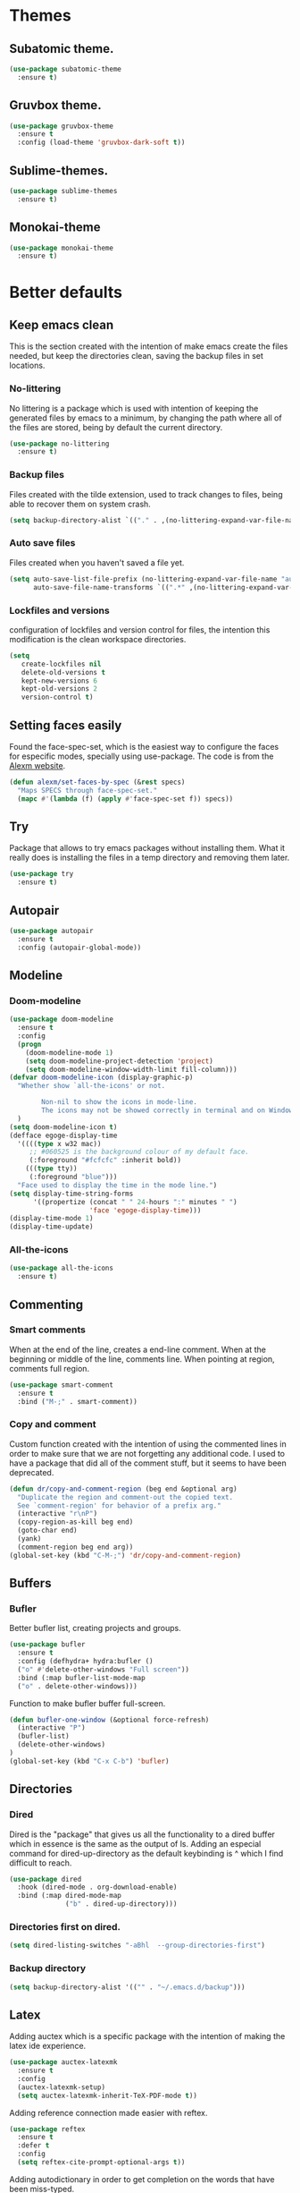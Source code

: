 * Themes
** Subatomic theme.
#+BEGIN_SRC emacs-lisp
(use-package subatomic-theme
  :ensure t)
#+END_SRC

** Gruvbox theme.
#+BEGIN_SRC emacs-lisp
(use-package gruvbox-theme
  :ensure t
  :config (load-theme 'gruvbox-dark-soft t))
#+END_SRC

** Sublime-themes.
#+BEGIN_SRC emacs-lisp
(use-package sublime-themes
  :ensure t)
#+END_SRC

** Monokai-theme
#+BEGIN_SRC emacs-lisp
(use-package monokai-theme
  :ensure t)
#+END_SRC

* Better defaults
** Keep emacs clean
This is the section created with the intention of make emacs create the files needed, but keep
the directories clean, saving the backup files in set locations.

*** No-littering
No littering is a package which is used with intention of keeping the generated
files by emacs to a minimum, by changing the path where all of the files are stored,
being by default the current directory.
#+begin_src emacs-lisp
  (use-package no-littering
    :ensure t)
#+end_src
*** Backup files
Files created with the tilde extension, used to track changes to files, being able to 
recover them on system crash.
#+begin_src emacs-lisp
(setq backup-directory-alist `(("." . ,(no-littering-expand-var-file-name "backups/"))))
#+end_src

*** Auto save files
Files created when you haven't saved a file yet.
#+begin_src emacs-lisp
(setq auto-save-list-file-prefix (no-littering-expand-var-file-name "auto-saves/sessions/")
      auto-save-file-name-transforms `((".*" ,(no-littering-expand-var-file-name "auto-saves/") t)))
#+end_src
*** Lockfiles and versions
configuration of lockfiles and version control for files,
the intention this modification is the clean workspace directories.
#+begin_src emacs-lisp
(setq
   create-lockfiles nil
   delete-old-versions t
   kept-new-versions 6
   kept-old-versions 2
   version-control t)
#+end_src
** Setting faces easily
Found the face-spec-set, which is the easiest way to configure the faces for especific
modes, specially using use-package. The code is from the [[https://se30.xyz/conf.html][Alexm website]].
#+begin_src emacs-lisp
  (defun alexm/set-faces-by-spec (&rest specs)
    "Maps SPECS through face-spec-set."
    (mapc #'(lambda (f) (apply #'face-spec-set f)) specs))
#+end_src

** Try
Package that allows to try emacs packages without installing them.
What it really does is installing the files in a temp directory and
removing them later.

#+BEGIN_SRC emacs-lisp
  (use-package try
    :ensure t)
#+END_SRC
** Autopair
#+BEGIN_SRC emacs-lisp
(use-package autopair
  :ensure t
  :config (autopair-global-mode))
#+END_SRC

** Modeline
*** Doom-modeline
#+BEGIN_SRC emacs-lisp
  (use-package doom-modeline
    :ensure t
    :config
    (progn
      (doom-modeline-mode 1)
      (setq doom-modeline-project-detection 'project)
      (setq doom-modeline-window-width-limit fill-column)))
  (defvar doom-modeline-icon (display-graphic-p)
    "Whether show `all-the-icons' or not.

          Non-nil to show the icons in mode-line.
          The icons may not be showed correctly in terminal and on Windows."
    )
  (setq doom-modeline-icon t)
  (defface egoge-display-time
    '((((type x w32 mac))
       ;; #060525 is the background colour of my default face.
       (:foreground "#fcfcfc" :inherit bold))
      (((type tty))
       (:foreground "blue")))
    "Face used to display the time in the mode line.")
  (setq display-time-string-forms
        '((propertize (concat " " 24-hours ":" minutes " ")
                      'face 'egoge-display-time)))
  (display-time-mode 1)
  (display-time-update)
#+END_SRC

*** All-the-icons
#+BEGIN_SRC emacs-lisp
(use-package all-the-icons
  :ensure t)
#+END_SRC

** Commenting
*** Smart comments
When at the end of the line, creates a end-line comment.
When at the beginning or middle of the line, comments line.
When pointing at region, comments full region.

#+BEGIN_SRC emacs-lisp
(use-package smart-comment
  :ensure t
  :bind ("M-;" . smart-comment))
#+END_SRC

*** Copy and comment
Custom function created with the intention of using the commented
lines in order to make sure that we are not forgetting any additional
code. I used to have a package that did all of the comment stuff, but
it seems to have been deprecated.
#+begin_src emacs-lisp
  (defun dr/copy-and-comment-region (beg end &optional arg)
    "Duplicate the region and comment-out the copied text.
    See `comment-region' for behavior of a prefix arg."
    (interactive "r\nP")
    (copy-region-as-kill beg end)
    (goto-char end)
    (yank)
    (comment-region beg end arg))
  (global-set-key (kbd "C-M-;") 'dr/copy-and-comment-region)
#+end_src


** Buffers
*** Bufler
Better bufler list, creating projects and groups.
#+BEGIN_SRC emacs-lisp
(use-package bufler
  :ensure t
  :config (defhydra+ hydra:bufler ()
  ("o" #'delete-other-windows "Full screen"))
  :bind (:map bufler-list-mode-map
  ("o" . delete-other-windows)))
#+END_SRC


Function to make bufler buffer full-screen.
#+BEGIN_SRC emacs-lisp
(defun bufler-one-window (&optional force-refresh)
  (interactive "P")
  (bufler-list)
  (delete-other-windows)
)
(global-set-key (kbd "C-x C-b") 'bufler)
#+END_SRC

** Directories

*** Dired
Dired is the "package" that gives us all the functionality
to a dired buffer which in essence is the same as the output
of ls. Adding an especial command for dired-up-directory as 
the default keybinding is ^ which I find difficult to reach.

#+begin_src emacs-lisp
  (use-package dired
    :hook (dired-mode . org-download-enable)
    :bind (:map dired-mode-map 
                ("b" . dired-up-directory)))
#+end_src


*** Directories first on dired.
#+BEGIN_SRC emacs-lisp
(setq dired-listing-switches "-aBhl  --group-directories-first")
#+END_SRC

*** Backup directory
#+BEGIN_SRC emacs-lisp
(setq backup-directory-alist '(("" . "~/.emacs.d/backup")))
#+END_SRC

** Latex
Adding auctex which is a specific package with the intention of
making the latex ide experience.
#+BEGIN_SRC emacs-lisp
  (use-package auctex-latexmk
    :ensure t
    :config
    (auctex-latexmk-setup)
    (setq auctex-latexmk-inherit-TeX-PDF-mode t))

#+END_SRC

Adding reference connection made easier with reftex.
#+BEGIN_SRC emacs-lisp
(use-package reftex
  :ensure t
  :defer t
  :config
  (setq reftex-cite-prompt-optional-args t))
#+END_SRC

Adding autodictionary in order to get completion on the words
that have been miss-typed.
#+BEGIN_SRC emacs-lisp
  (use-package auto-dictionary
    :ensure t
    :init(add-hook 'flyspell-mode-hook (lambda () (auto-dictionary-mode 1))))
#+END_SRC
  
Adding company backend support to auctex in order to get completions
on the fly.
#+BEGIN_SRC emacs-lisp
(use-package company-auctex
  :ensure t
  :init (company-auctex-init))
#+END_SRC

Adding general configuration for tex files and latex-mode better defaults.
#+BEGIN_SRC emacs-lisp
  (use-package tex
  :ensure auctex
  :mode ("\\.tex\\'" . latex-mode)
  :config (progn
	    (setq TeX-source-correlate-mode t)
	    (setq TeX-source-correlate-method 'synctex)
	    (setq TeX-auto-save t)
	    (setq TeX-parse-self t)
	    (setq-default TeX-master nil)
	    (setq reftex-plug-into-AUCTeX t)
	    (pdf-tools-install)
	    (setq TeX-view-program-selection '((output-pdf "PDF Tools"))
		  TeX-source-correlate-start-server t)
	    ;; Update PDF buffers after successful LaTeX runs
	    (add-hook 'TeX-after-compilation-finished-functions
		      #'TeX-revert-document-buffer)
	    (add-hook 'LaTeX-mode-hook
		      (lambda ()
			(reftex-mode t)
			(flyspell-mode t)))
	    ))
#+END_SRC

Removing the mark keybindings on latex buffers, which are
normally bound to the flyspell word correction keys.
#+begin_src emacs-lisp
  (use-package flyspell
    :bind (:map flyspell-mode-map (("C-." . nil)
                                   ("C-," . nil))))
#+end_src



** Appearence
*** Cursor display
Bar cursor instead of rectangle default.
#+BEGIN_SRC emacs-lisp
(setq-default cursor-type 'bar)
#+END_SRC

*** Yes/No with y/n
#+BEGIN_SRC emacs-lisp
(fset 'yes-or-no-p 'y-or-n-p)
#+END_SRC

*** Splash screen and startup message
#+BEGIN_SRC emacs-lisp
(setq inhibit-startup-message t)
#+END_SRC

*** Line numeration on left side
#+BEGIN_SRC emacs-lisp
(global-linum-mode t)
(put 'erase-buffer 'disabled nil)
#+END_SRC

*** New lines
Adding newline at the end of the file.
#+BEGIN_SRC emacs-lisp
(setq next-line-add-newlines t)    
#+END_SRC

*** Sounds
Disabling beep sound.
#+BEGIN_SRC emacs-lisp
(setq visible-bell 1)
#+END_SRC

*** Toolbar
Disabling toolbar.
#+BEGIN_SRC emacs-lisp
(tool-bar-mode -1)
#+END_SRC

*** Scrollbar
Removing scrollbar.
#+BEGIN_SRC emacs-lisp
(when (fboundp 'set-scroll-bar-mode)
  (set-scroll-bar-mode nil))
(defun qk/disable-scroll-bars (frame)
  (modify-frame-parameters frame
                           '((vertical-scroll-bars . nil)
                             (horizontal-scroll-bars . nil))))
(add-hook 'after-make-frame-functions 'qk/disable-scroll-bars)
#+END_SRC

*** Menubar
Disabling the menubar, prior to tab-mode-line configuration.
#+BEGIN_SRC emacs-lisp
(menu-bar-mode -1)
#+END_SRC

*** Tab configuration
#+BEGIN_SRC 
    
#+END_SRC
*** Fonts
#+BEGIN_SRC emacs-lisp
(setq default-frame-alist '((font . "Ubuntu Mono-13")))
#+END_SRC

** Indentation
Indentation to 4 spaces instead of tab.
#+BEGIN_SRC emacs-lisp
(setq-default indent-tabs-mode nil)
(setq-default tab-width 4)
(setq indent-line-function 'insert-tab)
#+END_SRC

** Ivy And Counsel
Both are from the same family, Counsel uses Ivy functionality in
order to provide good completion for emacs commands.
#+BEGIN_SRC emacs-lisp
  (use-package counsel
    :ensure t
    :config 
    (progn 
      (ivy-mode 1)
      (global-set-key (kbd "M-x") 'counsel-M-x)
      (global-set-key "\C-s" 'swiper)
      (global-set-key "\C-r" 'swiper-isearch-backward)
      (global-set-key (kbd "C-x C-f") 'counsel-find-file)
      (global-set-key (kbd "M-y") 'counsel-yank-pop)
      (global-set-key (kbd "<f1> f") 'counsel-describe-function)
      (global-set-key (kbd "<f1> v") 'counsel-describe-variable)
      (global-set-key (kbd "<f1> l") 'counsel-find-library)
      (global-set-key (kbd "<f2> i") 'counsel-info-lookup-symbol)
      (global-set-key (kbd "<f2> u") 'counsel-unicode-char)
      (global-set-key (kbd "<f2> j") 'counsel-set-variable)
      (global-set-key (kbd "C-x b") 'ivy-switch-buffer)
      (global-set-key (kbd "C-c v") 'ivy-push-view)
      (global-set-key (kbd "C-c V") 'ivy-pop-view))
    :custom(
            (ivy-use-virtual-buffers t)
            (ivy-count-format "%d/%d ")
            (find-program "fdfind")
            (ivy-use-selectable-prompt t)
            (counsel-file-jump-args (split-string "-L --type f --hidden"))))
  (use-package counsel-projectile
    :ensure t)
  (counsel-projectile-mode 1)

#+END_SRC
*** Prescient
Better sorting mechanism focusing on user data, working better than default
systems using heuristics as time passes. Following lines are added with
the intention of providing prescient magic to other frameworks that I have installed,
like ivy and company.

#+begin_src emacs-lisp
(use-package prescient
    :ensure t
    :config (prescient-persist-mode 1))
(use-package ivy-prescient
    :ensure t
    :config (ivy-prescient-mode 1))
#+end_src

** Hungry-delete
Deleting all the spaces but one when multiple spaces are present.
#+BEGIN_SRC emacs-lisp :tangle no
    (use-package smart-hungry-delete
    :ensure t
    :bind (("<backspace>" . smart-hungry-delete-backward-char)
           ("C-d" . smart-hungry-delete-forward-char)
           ("<DEL>" . smart-hungry-delete-forward-char))
    :defer nil ;; dont defer so we can add our functions to hooks 
    :config (smart-hungry-delete-add-default-hooks))

#+END_SRC

** Markdown
Markdown configuration, which I use specially often when editing README files
on Github. The are some interesting options like the change of the markdown-command
to pandoc which is way better at compiling html5. After that, we are using
impatient-mode which is a package that allows for life preview of the file as you are
editing it, which is amazing. Last but not least, we are configuring a markdown filter
in order to get the Github look when "markdowning". The configuration has be harvested
from the [[https://blog.bitsandbobs.net/blog/emacs-markdown-live-preview/][bits and bobs blog post.]]
#+BEGIN_SRC emacs-lisp
  (use-package simple-httpd
    :ensure t
    :custom
    (httpd-port 7070)
    (httpd-host (system-name)))

  (use-package impatient-mode
    :ensure t
    :commands impatient-mode)

  (use-package markdown-mode
    :ensure nil
    :mode ("\\.md\\'" . gfm-mode)
    :commands (markdown-mode gfm-mode)
    :custom (markdown-command "pandoc -t html5")
    :bind ("C-c r" . bb/markdown-preview)
    :init
    (defun bb/markdown-filter (buffer)
      (princ
       (with-temp-buffer
         (let ((tmp (buffer-name)))
           (set-buffer buffer)
           (set-buffer (markdown tmp))
           (format "<!DOCTYPE html><html><title>Markdown preview</title><link rel=\"stylesheet\" href=\"https://cdnjs.cloudflare.com/ajax/libs/github-markdown-css/4.0.0/github-markdown.min.css\" integrity=\"sha512-Oy18vBnbSJkXTndr2n6lDMO5NN31UljR8e/ICzVPrGpSud4Gkckb8yUpqhKuUNoE+o9gAb4O/rAxxw1ojyUVzg==\" crossorigin=\"anonymous\" />
  <body><article class=\"markdown-body\" style=\"box-sizing: border-box;min-width: 200px;max-width: 980px;margin: 0 auto;padding: 45px;\">%s</article></body></html>" (buffer-string))))
       (current-buffer)))
    (defun bb/markdown-preview ()
      "Preview markdown."
      (interactive)
      (unless (process-status "httpd")
        (httpd-start))
      (impatient-mode)
      (imp-set-user-filter 'bb/markdown-filter)
      (imp-visit-buffer)))
#+END_SRC

** Mark commands
Adding better defaults to the mark commands, as I find cumbersome to remove the
region everytime I want to access the mark functionality.

#+BEGIN_SRC emacs-lisp
(defun push-mark-no-activate ()
  "Pushes `point' to `mark-ring' and does not activate the region
   Equivalent to \\[set-mark-command] when \\[transient-mark-mode] is disabled"
  (interactive)
  (push-mark (point) t nil)
  (message "Pushed mark to ring"))

(defun jump-to-mark ()
  "Jumps to the local mark, respecting the `mark-ring' order.
  This is the same as using \\[set-mark-command] with the prefix argument."
  (interactive)
  (set-mark-command 1))

(defun exchange-point-and-mark-no-activate ()
  "Identical to \\[exchange-point-and-mark] but will not activate the region."
  (interactive)
  (exchange-point-and-mark)
  (deactivate-mark nil))

(global-set-key (kbd "C-.") 'push-mark-no-activate)
(global-set-key (kbd "C-,") 'jump-to-mark)
(define-key global-map [remap exchange-point-and-mark] 'exchange-point-and-mark-no-activate)
#+END_SRC

** Window switching
I'm trying ace-window in order to allow faster window switching, when working with
multiple buffers in the same frame. Disabling also the undo command, trying to get
used to C-/
#+BEGIN_SRC emacs-lisp
(global-unset-key (kbd "C-x o"))
(global-unset-key (kbd "C-x u"))
(use-package ace-window
   :ensure t
   :config 
   (global-set-key (kbd "M-o") 'ace-window)
   :custom(
   (aw-keys '(?a ?s ?d ?f ?g ?h ?j ?k ?l))
   (aw-background nil)))
#+END_SRC

** Loading config from function
#+BEGIN_SRC emacs-lisp
(defun qk/load-config ()
    "Load my config file linked to config.org."
    (interactive)
    (load-file "~/.emacs.d/init.el"))
#+END_SRC

** Fill column
#+begin_src emacs-lisp
(setq-default fill-column 80)
#+end_src

** Auto indent
#+BEGIN_SRC emacs-lisp
(define-key global-map (kbd "RET") 'newline-and-indent)
#+END_SRC

** pdf tools
pdf tools so that pages are created on demand instead of preloading the entire file, which
may freeze emacs. Also adding the hook in order to autorevert the pdf buffer when compiling
with auctex.
#+BEGIN_SRC emacs-lisp
  (use-package pdf-tools
    :ensure t
    :config (pdf-tools-install)
    (setq-default pdf-view-display-size 'fit-page)
    (setq pdf-annot-activate-created-annotations t)
    (define-key pdf-view-mode-map (kbd "C-s") 'isearch-forward)
    (define-key pdf-view-mode-map (kbd "C-r") 'isearch-backward)
    (add-hook 'TeX-after-compilation-finished-functions #'TeX-revert-document-buffer)
    (add-hook 'pdf-view-mode-hook (lambda ()
                                    (linum-mode -1))))
#+END_SRC

** Which key
Which key is the pinnacle of keybinding packages, with
a helpful minibuffer that states the keybindings 
available for a certain prefix you start typing.
#+begin_src emacs-lisp
(use-package which-key
   :ensure t
   :custom
   ((which-key-show-early-on-C-h t)
    (which-key-idle-delay 10000)
    (which-key-idle-secondary-delay 0.05)
    (which-key-popup-type 'minibuffer))
   :config (which-key-mode))
#+end_src

** Ripgrep
Adding ripgrep configuration to be able to 
access the functionality from emacs.
#+begin_src emacs-lisp
(use-package rg
   :ensure t
   :config (rg-enable-default-bindings))
#+end_src

** Flyspelling
Flyspelling is a process that checks the current buffer and highlights all
the words that have been misspelled. This is key to good spelling in formal
texts as well as blog post, or note making.
#+begin_src emacs-lisp
  (defun fd-switch-dictionary()
    (interactive)
    (let* ((dic ispell-current-dictionary)
           (change (if (string= dic "english") "spanish" "english")))
      (ispell-change-dictionary change)
      (message "Dictionary switched from %s to %s" dic change)
      ))
  (defun flyspell-buffer-after-pdict-save (&rest _)
    (flyspell-buffer))

  (advice-add 'ispell-pdict-save :after #'flyspell-buffer-after-pdict-save)
#+end_src

** Syncing .profile env variables
Emacs daemon doesn't seem to look for environment variables in the
usual places like .profile and such. Installing the package
exec-path-from-shell, we make sure that those important config files
are loaded.
#+begin_src emacs-lisp
  (use-package exec-path-from-shell
    :init (setq exec-path-from-shell-arguments '("-l"))
    :ensure t)
#+end_src
I added the following inside the init.el file, :warning: not tangling this:
#+begin_src emacs-lisp :tangle no
  (when (daemonp)
    (exec-path-from-shell-initialize))
  (when (memq window-system '(mac ns x))
    (exec-path-from-shell-initialize))
#+end_src

* Terminal
Configuration related to terminal emulators and modes. Recently, 
I started using vterm which is faster than any of the others.

** Vterm
#+begin_src emacs-lisp
  (use-package vterm
     :ensure t
     :custom (vterm-max-scrollback 10000)
     )
#+end_src

*** Vterm toggle
Package which gives us the possibility to toggle between the terminal and
the current buffer easily, without distorting the page and allowing for vterm
buffer creation if the buffer was non-existing.
#+begin_src emacs-lisp
  (use-package vterm-toggle
    :ensure t
    :bind ("C-c x" . vterm-toggle-cd)
    :custom
    (vterm-toggle-reset-window-configration-after-exit 'kill-window-only)
    (vterm-toggle-hide-method 'delete-window))
#+end_src

** Lastpass
Lastpass-cli is used in order to avoid needing to use authinfo files
when configuring both email and elfeed passwords. I fully trust LastPass'
security and they have not had any recent breaches (last in 2015, encrypted
further with 100k rounds). I will be using the lastpass package on melpa,
which makes easier the process of using auth-source with the cli tool.
#+begin_src emacs-lisp
  (use-package lastpass
    :ensure t
    :demand t
    :custom
    (lastpass-user "qkessler@gmail.com")
    (lastpass-trust-login t)
    :bind ("C-c l p" . lastpass-list-all))

  (defun lastpass-mu4e-update-mail-and-index (update-function &rest r)
    "Check if user is logged in and run UPDATE-FUNCTION with arguments R."
    (unless (lastpass-logged-in-p)
      (lastpass-login)
      (error "LastPass: Not logged in, log in and retry"))
    (apply update-function r))

  (if (boundp 'auth-source-backend-parser-functions)
      (add-hook 'auth-source-backend-parser-functions #'lastpass-auth-source-backend-parse)
    (advice-add 'auth-source-backend-parse :before-until #'lastpass-auth-source-backend-parse))
#+end_src

* Org-mode
** Keybindings
Keybindings for org-mode as well as better defaults. Not in use-package format yet.
#+BEGIN_SRC emacs-lisp
  (define-key global-map (kbd "C-c o l") 'org-store-link)
  (define-key global-map (kbd "C-c a") 'org-agenda)
  (define-key global-map (kbd "C-c c") 'org-capture)
  (define-key org-mode-map (kbd "C-c o c") 'org-columns)
  (define-key org-mode-map (kbd "C-,") nil)
  (define-key org-mode-map (kbd "C-c o t") 'org-babel-tangle)
#+END_SRC

** Initial configuration
Initial configuration of org-directory and refile.org, with the
intention of all capture created items to go there before correct refiling.
#+BEGIN_SRC emacs-lisp
  (setq 
   org-directory "~/Documents/org_files"
   org-default-notes-file (concat org-directory "/org-agenda/refile.org")
   org-agenda-files (list (concat org-directory "/org-agenda"))
   org-archive-location (concat org-directory "/archive/%s_archive::")
   org-refile-targets (quote ((nil :maxlevel . 5)
                              (org-agenda-files :maxlevel . 5)))
   org-src-fontify-natively t
   org-columns-default-format "%50ITEM(Task) %10Effort{:} %10CLOCKSUM"
   org-clock-out-remove-zero-time-clocks t
   org-clock-out-when-done t
   org-agenda-restore-windows-after-quit t
   org-clock-persistence-insinuate t
   org-clock-persist t
   org-clock-in-resume t
   )
  (defvar org-archive-file-header-format "#+FILETAGS: ARCHIVE\nArchived entries from file %s\n")
  (defvar org-book-list-file (concat org-directory "/book_list.org"))
  (add-hook 'org-capture-after-finalize-hook 'org-save-all-org-buffers)
  (add-hook 'org-clock-in-hook 'org-save-all-org-buffers)
  (add-hook 'org-clock-out-hook 'org-save-all-org-buffers)
  (org-babel-do-load-languages 'org-babel-load-languages
                               (append org-babel-load-languages
                                       '((ledger . t))))
#+END_SRC

*** org-fill-paragraph fix
Org by default, when calling the fill-paragraph command breaks the org links, creating
inconsistencies, specially when trying to export to html or other formats.

I found some ways to fix this, getting input from a bug fix report from [[https://lists.gnu.org/archive/html/emacs-orgmode/2018-04/msg00105.html][Brent Goodrick]].
#+begin_src emacs-lisp
  (defun bg-org-fill-paragraph-with-link-nobreak-p ()
    "Do not allow `fill-paragraph' to break inside the middle of Org mode links."
    (and (assq :link (org-context)) t))

  (defun bg-org-fill-paragraph-config ()
    "Configure `fill-paragraph' for Org mode."
    ;; Append a function to fill-nobreak-predicate similarly to how org-mode does
    ;; inside `org-setup-filling':
    (when (boundp 'fill-nobreak-predicate)
      (setq-local
       fill-nobreak-predicate
       (org-uniquify
        (append fill-nobreak-predicate
                '(bg-org-fill-paragraph-with-link-nobreak-p))))))
  (add-hook 'org-mode-hook 'bg-org-fill-paragraph-config)
#+end_src



** Refiling
Refiling setup, using the file name as header. Last line is
so that we ensure that tasks cannot be tagged as completed
before subtasks have been done so.
#+BEGIN_SRC emacs-lisp
(setq
     org-refile-use-outline-path 'file
     org-outline-path-complete-in-steps nil
     org-refile-allow-creating-parent-nodes 'confirm
     org-enforce-todo-dependencies t
 )
#+END_SRC

Adding keywords for easier refiling and capturing. Right side of
the "|" key is used to indicate the keyword designing completion for
a certain state.
#+BEGIN_SRC emacs-lisp
      (setq 
        org-todo-keywords
            (quote ((sequence "TODO(t)" "|" "DONE(d)")
                (sequence "PROJECT(p)" "|" "DONE(d)" "CANCELLED(c)")
                (sequence "WAITING(w)" "|")
                (sequence "|" "CANCELLED(c)")
                (sequence "|" "OPTIONAL(o)")
                (sequence "SOMEDAY(s)" "|" "CANCELLED(c)")
                (sequence "MEETING(m)" "|" "DONE(d)")
                (sequence "NOTE(n)" "|" "DONE(d)")
            )
               )
       org-todo-keyword-faces
           '(
               ("PROJECT" . (:foreground "#a87600" :weight bold))
               ("OPTIONAL" . (:foreground "#08a838" :weight bold))
               ("WAITING" . (:foreground "#fe2f92" :weight bold))
               ("CANCELLED" . (:foreground "#999999" :weight bold))
               ("SOMEDAY" . (:foreground "#ab82ff" :weight bold))
               ("MEETING" . (:foreground "#1874cd" :weight bold))
               ("NOTE" . (:foreground "#fcba03" :weight bold))
           )
    )
#+END_SRC

** Org capture
Capture templates are used with the intention of improving
the workflow of adding several items and refiling.
#+BEGIN_SRC emacs-lisp
  (setq
   org-capture-templates
   '(("t" "todo" entry (file org-default-notes-file)
      "* TODO %? :REFILING:\n%a\n" :clock-in t :clock-resume t)
     ("m" "Meeting/Interruption" entry (file org-default-notes-file)
      "* MEETING %? :REFILING:MEETING:\n" :clock-in t :clock-resume t)
     ("i" "Idea" entry (file org-default-notes-file)
      "* %? :REFILING:IDEA:\n" :clock-in t :clock-resume t)
     ("e" "Respond email" entry (file org-default-notes-file)
      "* TODO Write to %? on %? :REFILING:EMAIL: \nSCHEDULED: %t\n%U\n%a\n" :clock-in t :clock-resume t :immediate-finish t)
     ("s" "Someday" entry (file org-default-notes-file)
      "* SOMEDAY %? :REFILING:SOMEDAY:\n" :clock-in t :clock-resume t)
     ("p" "Project entry" entry (file org-default-notes-file)
      "* PROJECT %? :REFILING:PROJECT:\n" :clock-in t :clock-resume t)
     ("o" "Optional item" entry (file org-default-notes-file)
      "* OPTIONAL %? :REFILING:OPTIONAL:\n" :clock-in t :clock-resume t)
     ("b" "Book" entry (file org-book-list-file)
      "* %^{TITLE}\n:PROPERTIES:\n:ADDED: %<[%Y-%02m-%02d]>\n:END:%^{AUTHOR}p\n%^{URL}p\n")
     ("n" "Note" entry (file org-default-notes-file)
      "* NOTE %? :REFILING:\n%a\n")
     )
   )
  ;; Keep a line between headers
  ;; org-cycle-separator-lines 1
#+END_SRC

** Org agenda
Adding hiding the tags on org agenda.
#+BEGIN_SRC emacs-lisp
(setq org-agenda-hide-tags-regexp (regexp-opt '(
    "REFILING" "MEETING" "IDEA" "EMAIL" "SOMEDAY" "OPTIONAL" "PROJECT" "NOTE")))
#+END_SRC

Removing inherited and REFILING tags in order to use the tags correctly
#+BEGIN_SRC emacs-lisp
(defun qk/org-remove-inherited-tag-strings ()
    "Removes inherited tags from the headline-at-point's tag string.
    Note this does not change the inherited tags for a headline,
    just the tag string."
    (org-set-tags (seq-remove (lambda (tag)
                                (get-text-property 0 'inherited tag))
                              (org-get-tags))))

(defun qk/org-remove-refiling-tag ()
    "Remove the REFILING tag once the item has been refiled."
    (org-toggle-tag "REFILING" 'off))

(defun qk/org-clean-tags ()
  "Visit last refiled headline and remove inherited tags from tag string."
  (save-window-excursion
    (org-refile-goto-last-stored)
    (qk/org-remove-inherited-tag-strings)
    (qk/org-remove-refiling-tag)))

(add-hook 'org-after-refile-insert-hook 'qk/org-clean-tags)
#+END_SRC

Adding series of tags with the intention of tagging the items for better 
organization besides the refile file. Adding automated tasks to a tagged item.
#+BEGIN_SRC emacs-lisp
(setq org-tag-alist '((:startgroup . nil)
			("@work" . ?w)
			("@gym" . ?g)
			("@life" . ?l)
			(:endgroup . nil)
			("literature" . ?n)
			("coding" . ?c)
			("writing" . ?p)
			("emacs" . ?e)
			("misc" . ?m)
			)
	)

(setq
 org-todo-state-tags-triggers
 (quote (
	   ;; Move to cancelled adds the cancelled tag
	   ("CANCELLED" ("CANCELLED" . t))
	   ;; Move to waiting adds the waiting tag
	   ("WAITING" ("WAITING" . t))
	   ;; Move to a done state removes waiting/cancelled
	   (done ("WAITING") ("CANCELLED"))
	   ("DONE" ("WAITING") ("CANCELLED"))
	   ;; Move to todo, removes waiting/cancelled
	   ("TODO" ("WAITING") ("CANCELLED"))
	   )
	  )
 )
#+END_SRC

Adding more beautiful org-agenda view with all-icons and better configuration
of the layout, giving me a lot more information.
#+BEGIN_SRC emacs-lisp
  (setq org-deadline-warning-days 3)
  (setq org-agenda-category-icon-alist
        `(("TODO" (list (all-the-icons-faicon "tasks")) nil nil :ascent center)))
  (setq org-agenda-custom-commands
        '(				; start list
          ("d" "Agenda" ((agenda "" ((org-agenda-overriding-header "Today's Schedule:")
                                     (org-agenda-span 'day)
                                     (org-agenda-ndays 1)
                                     (org-agenda-start-on-weekday nil)
                                     (org-agenda-start-day "+0d")
                                     (org-agenda-skip-function '(cond ((equal (file-name-nondirectory (buffer-file-name)) "refile.org")
                                                                       (outline-next-heading) (1- (point)))
                                                                      (t (org-agenda-skip-entry-if 'todo 'done))
                                                                      ))
                                     (org-agenda-todo-ignore-deadlines nil)))
                         ;; Project tickle list.
                         (todo "PROJECT" ((org-agenda-overriding-header "Project list:")
                                          (org-tags-match-list-sublevels nil)))
                         ;; Refiling category set file wide in file.
                         (tags "REFILING" ((org-agenda-overriding-header "Tasks to Refile:")
                                           (org-tags-match-list-sublevels nil)))
                         ;; Tasks upcoming (should be similar to above?)
                         (agenda "" ((org-agenda-overriding-header "Upcoming:")
                                     (org-agenda-span 7)
                                     (org-agenda-start-day "+1d")
                                     (org-agenda-start-on-weekday nil)
                                     (org-agenda-skip-function '(cond ((equal (file-name-nondirectory (buffer-file-name)) "refile.org")
                                                                       (outline-next-heading) (1- (point)))
                                                                      (t (org-agenda-skip-entry-if 'todo 'done))
                                                                      ))
                                     ;; I should set this next one to true, so that deadlines are ignored...?
                                     (org-agenda-todo-ignore-deadlines nil)))
                         ;; Tasks that are unscheduled
                         (todo "TODO" ((org-agenda-overriding-header "Unscheduled Tasks:")
                                       (org-tags-match-list-sublevels nil)
                                       (org-agenda-skip-function '(org-agenda-skip-entry-if 'deadline 'scheduled))
                                       ))
                         ;; Tasks that are waiting or someday
                         (todo "WAITING|SOMEDAY" ((org-agenda-overriding-header "Waiting/Someday Tasks:")
                                                  (org-tags-match-list-sublevels nil)))
                         (todo "NOTE" ((org-agenda-overriding-header "Notes:")
                                                  (org-tags-match-list-sublevels nil)))
                         )
           )
          )				; end list

        ;; If an item has a (near) deadline, and is scheduled, only show the deadline.
        org-agenda-skip-scheduled-if-deadline-is-shown t
        )
#+END_SRC

Adding custom agenda commands, with the intention of making the refiling and
tagging workflow a bit faster, as C-c C-w might be cumbersome to write in agenda-view.
#+BEGIN_SRC emacs-lisp
(add-hook 'org-agenda-mode-hook
          (lambda ()
                  (local-set-key (kbd "r") 'org-agenda-refile)))
#+END_SRC


** Org source blocks
Tabs on org-mode source blocks try to find the language added.
If for some reason the language on the source tag doesn't exist
add 4 spaces.
#+BEGIN_SRC emacs-lisp
(add-hook 'org-tab-first-hook
          (lambda ()
            (when (org-in-src-block-p t)
              (let* ((elt (org-element-at-point))
                     (lang (intern (org-element-property :language elt)))
                     (langs org-babel-load-languages))
                (unless (alist-get lang langs)
                  (indent-to 4))))))
#+END_SRC

** Archiving of files
Creating function which archives all files which contain only done (not necessarily
in a DONE state.) items, with the intention of making org-agenda quicker to proccess.

#+BEGIN_SRC emacs-lisp
  (defun qk/archive-done-org-files ()
  "Cycles all org files through checking function."
  (interactive) 
  (save-excursion
  (mapc 'check-org-file-finito (directory-files (concat org-directory "/org-agenda") t ".org$"))
  ))

  (defun check-org-file-finito (f)
  "Checks TODO keyword items are DONE then archives."
  (find-file f)
  ;; Shows open Todo items whether agenda or todo
  (let (
  (kwd-re
    (cond (org-not-done-regexp)
      (
       (let ((kwd
          (completing-read "Keyword (or KWD1|KWD2|...): "
                   (mapcar #'list org-todo-keywords-1))))
         (concat "\\("
             (mapconcat 'identity (org-split-string kwd "|") "\\|")
             "\\)\\>")))
      ((<= (prefix-numeric-value) (length org-todo-keywords-1))
       (regexp-quote (nth (1- (prefix-numeric-value))
                  org-todo-keywords-1)))
      (t (user-error "Invalid prefix argument: %s")))))
   (if (= (org-occur (concat "^" org-outline-regexp " *" kwd-re )) 0)
   (rename-file-buffer-to-org-archive)
       (kill-buffer (current-buffer))
     )))

  (defun rename-file-buffer-to-org-archive ()
  "Renames current buffer and file it's visiting."
  (let ((name (buffer-name))
      (filename (buffer-file-name))
  )
  (if (not (and filename (file-exists-p filename)))
      (error "Buffer '%s' is not visiting a file!" name)
    (let ((new-name (concat (file-name-sans-extension filename) ".org_archive")))
      (if (get-buffer new-name)
          (error "A buffer named '%s' already exists!" new-name)
        (rename-file filename new-name 1)
        (rename-buffer new-name)
        (set-visited-file-name new-name)
        (set-buffer-modified-p nil)
    (kill-buffer (current-buffer))
    (message "File '%s' successfully archived as '%s'."
                 name (file-name-nondirectory new-name)))))))
#+END_SRC

** Org-roam
I use the Zettelkasten (slip-box) method for taking and recalling notes and
information. To be able to do so, I started with my own workflow, adding
org-mode links to the different notes, and has been working for me for 
close to a month. As a way of improving this workflow, I decided to give
org-roam a chance.

#+BEGIN_SRC emacs-lisp
  (use-package org-roam
    :ensure t
    :hook
    (after-init . org-roam-mode)
    :custom
    (org-roam-directory "~/Documents/org_files/slip-box/")
    (org-roam-capture-templates '(
                                  ("d" "default" plain (function org-roam--capture-get-point)
                                   "%?"
                                   :file-name "%<%Y%m%d%H%M%S>-${slug}"
                                   :head "#+title: ${title}\n#+roam_key: \n#+roam_tags: \n"
                                   :unnarrowed t)))
    :bind (:map org-roam-mode-map
           (("C-c n l" . org-roam)
            ("C-c n f" . org-roam-find-file)
            ("C-c n g" . org-roam-graph))
           :map org-mode-map
           (("C-c n i" . org-roam-insert)
            ("C-c n I" . org-roam-insert-immediate))
           :map org-roam-backlinks-mode-map
           ("w" . visual-line-mode)))
#+END_SRC

*** Hooks
Adding the execution of certain functions when the org-roam-file-setup-hook
is run, for example, adding spelling correction functionality.
#+begin_src emacs-lisp
(add-hook 'org-roam-file-setup-hook (lambda ()
                                       (flyspell-mode t)))
#+end_src

*** Org-roam protocol
After having configured the org-protocol, the org-roam-protocol will open the links
that have been created with the org-roam-graph function in order to allow for faster
browsing when outilining blog posts or articles.
#+begin_src emacs-lisp
  (use-package org-roam-protocol
    :ensure nil)
#+end_src

** Org-download
Org download is one interesting package, which allows drag-and-drop functionality
for org files, saving the downloaded image to the org-download-dir. This is crucial
in order to save images efficiently from the clipboard (for example using eww) and
a seemless integration with org-mode.
#+begin_src emacs-lisp
  (use-package org-download
    :ensure t
    :defer t
    :init ;; Add handlers for drag-and-drop when Org is loaded.
    (with-eval-after-load 'org
      (org-download-enable)))
#+end_src

** Org-pdftools
Org-pdftools is the mantained version of the package org-pdfview, which allos for annotations
and org-links to different pages of the pdf, instead of giving the normal 500 kilometers wide
slug that org-mode gives.
#+begin_src emacs-lisp
  (use-package org-pdftools
    :ensure t
    :hook (org-mode . org-pdftools-setup-link))
#+end_src

** Exporting to epub
This is an attempt to have org-mode export to epub, in order to produce ebooks
that I can later convert to mobi in order to include in my kindle. The books
that was interested in converting would most likely be collections of blog posts.
#+begin_src emacs-lisp
  (use-package ox-epub
    :ensure t)
#+end_src

** Org-pomodoro
Adding pomodoro support to emacs, with the intention of adding the effort
column in pomodoros. Taking a lot of info from [[https://git.alenshaw.com/shuxiao9058/dotemacs.d/raw/master/dotemacs.d/lisp/init-pomodoro.el][shuxiao9058]] config.

I'm also adding a function to be able to set the effort in pomodoros, to avoid
possible missunderstandings.
#+begin_src emacs-lisp
  (defun ndk/org-set-effort-in-pomodoros (&optional n)
    (interactive "P")
    (setq n (or n (string-to-number (read-from-minibuffer "How many pomodoros: " nil nil nil nil "1" nil))))
    (let* ((mins-per-pomodoro-prop (org-entry-get (point) "MINUTES_PER_POMODORO" t))
           (mins-per-pomodoro (if mins-per-pomodoro-prop
                                  (string-to-number mins-per-pomodoro-prop)
                                25)))
      (org-set-effort nil (org-duration-from-minutes (* n mins-per-pomodoro)))))
  (use-package org-pomodoro
    :ensure t
    :demand t
    :hook (org-pomodoro-break-finished .
                                       (lambda ()
                                         (interactive)
                                         (point-to-register 1)
                                         (org-clock-goto)
                                         (org-pomodoro)
                                         (register-to-point 1)
                                         ))
    :custom
    (org-pomodoro-keep-killed-pomodoro-time t)
    (org-pomodoro-start-sound (concat user-emacs-directory "extra/loud-bell.wav"))
    (org-pomodoro-short-break-sound (concat user-emacs-directory "extra/bell.wav"))
    :bind-keymap("C-c o p" . qk/org-pomodoro-mode-global-map)
    :bind (:map org-agenda-mode-map ("P" . org-pomodoro))
    :init 
    (defvar shu/org-pomodoro-columns-format
      "%22SCHEDULED %CATEGORY %42ITEM %4Effort(Effort){:} %4CLOCKSUM_T(Time)")
    (defun shu/org-pomodoro-columns ()
      (interactive)
      (org-columns shu/org-pomodoro-columns-format))

    (defun shu/org-pomodoro-agenda-columns ()
      (interactive)
      (let ((org-agenda-overriding-columns-format shu/org-pomodoro-columns-format))
        (org-agenda-columns)))
    (defvar qk/org-pomodoro-mode-global-map
      (let ((map (make-sparse-keymap)))
        (define-key map "I" 'org-pomodoro)
        (define-key map "a" 'shu/org-pomodoro-agenda-columns)
        (define-key map "c" 'shu/org-pomodoro-columns)
        (define-key map "e" 'ndk/org-set-effort-in-pomodoros) map)
      "Key map to scope `org-pomodoro' bindings for global usage.
                  The idea is to bind this to a prefix sequence, so that its
                  defined keys follow the pattern of <PREFIX> <KEY>."))
#+end_src

* Version control
Obviously Magit
#+BEGIN_SRC emacs-lisp
(use-package magit
  :ensure t
  :bind ("C-x g" . magit-status)
  :config (setq magit-refresh-status-buffer nil))
#+END_SRC
** Magit forge
Magit with the integration of Github Issues.
#+BEGIN_SRC emacs-lisp
(use-package forge
  :ensure t
  :after magit)

;; Setting up forge token.
(setq auth-sources '("~/.authinfo"))
#+END_SRC

* Project management
#+BEGIN_SRC emacs-lisp
(use-package projectile
  :ensure t
;; Working on ubuntu, if you are not, change fdfind to fd.
  :custom (projectile-generic-command "fdfind . -0 --type f --color=never")
  :config(progn 
  (define-key projectile-mode-map (kbd "C-c p") 'projectile-command-map)
  (setq projectile-project-search-path '("~/Documents/"))
  (projectile-global-mode)
  ))
(with-eval-after-load 'projectile
  (add-to-list 'projectile-project-root-files-bottom-up "pubspec.yaml")
  (add-to-list 'projectile-project-root-files-bottom-up "BUILD"))
#+END_SRC

* Snippets
** Yasnippet
#+BEGIN_SRC emacs-lisp
(use-package yasnippet
  :ensure t
  :config (yas-global-mode))
#+END_SRC

** Better yasnippets for modes.
#+BEGIN_SRC emacs-lisp
(use-package yasnippet-snippets
  :ensure t)
#+END_SRC

* Programming
** Company
Company is used for better completion on the fly.
#+BEGIN_SRC emacs-lisp
(use-package company
  :ensure t
  :config (progn 
  (global-company-mode 1)
  (setq company-show-numbers t)
  (setq company-dabbrev-downcase 0)
  (setq company-idle-delay 0)))
#+END_SRC

Adding completion on tab.
#+BEGIN_SRC emacs-lisp
(defun tab-indent-or-complete ()
  (interactive)
  (if (minibufferp)
      (minibuffer-complete)
    (if (or (not yas-minor-mode)
            (null (do-yas-expand)))
        (if (check-expansion)
            (company-complete-common)
          (indent-for-tab-command)))))
(global-set-key [backtab] 'tab-indent-or-complete)
#+END_SRC

Adding prescient sorting and filtering mechanism with the intention
of enabling a better candidate mechanism.
#+begin_src emacs-lisp
(use-package company-prescient
    :ensure t
    :config (company-prescient-mode 1))
#+end_src

** Processing programming
Adding processing mode, in order to finish some of the assignments
this year.
#+begin_src emacs-lisp
  (use-package processing-mode
    :ensure t)
#+end_src

** Server side functionality (LSP)
Lsp-mode for server completion.
*** Flycheck
Sintax checking on the fly.
#+BEGIN_SRC emacs-lisp
(use-package flycheck
    :ensure t)
#+END_SRC
*** lsp-mode
#+BEGIN_SRC emacs-lisp
  (use-package lsp-mode
    :ensure t
    :commands (lsp lsp-deferred)
    :hook
    (mhtml-mode . lsp-deferred)
    (css-mode . lsp-deferred)
    (python-mode . lsp-deferred)
    (js-mode . lsp-deferred)
    (lsp-mode . lsp-enable-which-key-integration)
    (lsp-mode . (lambda () (setq-local company-minimum-prefix-length 1)))
    :init
    (setq gc-cons-threshold 100000000)
    (setq read-process-output-max (* 1024 1024))
    (setq lsp-completion-provider :capf)
    (setq lsp-idle-delay 0.500)
    (setq lsp-enable-file-watchers nil)
    (setq lsp-signature-auto-activate nil)
    (setq lsp-headerline-breadcrumb-enable nil)
    (setq lsp-enable-links nil)
    :bind-keymap ("C-c l" . lsp-command-map))

#+END_SRC
**** Html preview.
Adding the html preview filter, which uses the httpd server and impatient-mode,
in order to process all the information. Keep in mind that you would need to use
the impatient-mode command on all the buffers that need to be refreshed on change,
including possible stylesheets that are connected to the initial 
#+begin_src emacs-lisp
  (use-package mhtml-mode
    :ensure nil
    :init
    (defun qk/html-preview ()
      "Preview html using httpd and impatient-mode"
      (interactive)
      (unless (process-status "httpd")
        (httpd-start))
      (impatient-mode)
      (imp-visit-buffer))) 
#+end_src
**** Dap-mode
Server side debugging protocol, seemed to be installed with lsp-dart,
I'm adding the package here just to make sure, as I couldn't load
lsp-dart or lsp-java because dap-mode wasn't available.
#+begin_src emacs-lisp
  (use-package dap-mode
    :ensure t)
  (use-package dap-python)
#+end_src
**** lsp-ui
Better ui for lsp-mode, adding el-doc.
#+BEGIN_SRC emacs-lisp
(use-package lsp-ui
  :requires (flycheck)
  :ensure t
  :commands lsp-ui-mode
  :custom (lsp-ui-sideline-show-code-actions nil))
#+END_SRC

**** lsp-ivy
Buffer cycling and find-files quicker. Close to helm.
#+BEGIN_SRC emacs-lisp
(use-package lsp-ivy
  :ensure t  
  :commands lsp-ivy-workspace-symbol)
#+END_SRC

**** C++/C programming.
Always works on C++, sometimes wrong on C programming.
#+BEGIN_SRC emacs-lisp
(use-package ccls
  :ensure t
  :config (progn
  (setq ccls-executable "ccls")
  (setq lsp-prefer-flymake nil)
  (setq-default flycheck-disabled-checkers '(c/c++-clang c/c++-cppcheck c/c++-gcc)))
  :hook ((c-mode c++-mode objc-mode) .
         (lambda () (require 'ccls) (lsp-deferred))))
#+END_SRC

**** Dart/Flutter programming
#+BEGIN_SRC emacs-lisp
  (use-package lsp-dart 
    :ensure t
    :hook (dart-mode . lsp-deferred)
    :custom
    (dart-sdk-path "~/.local/flutter/bin/cache/dart-sdk")
    (lsp-dart-sdk-dir "~/.local/flutter/bin/cache/dart-sdk")
    ;; (lsp-dart-flutter-sdk-dir "~/.local/flutter")
    (lsp-dart-flutter-sdk-dir "/home/qkessler/.local/flutter")
    (lsp-dart-main-code-lens nil)
    (lsp-dart-dap-flutter-hot-reload-on-save t)
    (dart-format-on-save t))

#+END_SRC

Adding hover to emulate running flutter mobile application on dekstop.
#+begin_src emacs-lisp
  (use-package hover
    :ensure t
    :after dart-mode
    :custom (hover-how-reload-on-save t)
    (hover-clear-buffer-on-hot-restart t)
    (hover-command-path "~/go/bin/hover")
    :bind (:map dart-mode-map
                ("C-c h z" . #'hover-run-or-hot-reload)
                ("C-c h x" . #'hover-run-or-hot-restart)))
#+end_src



**** Java Programming
Works with the eclipse server, not really sure if it is what I'm looking for.
#+BEGIN_SRC emacs-lisp
(use-package lsp-java
    :ensure t
    :hook (java-mode . lsp-deferred))
#+END_SRC

**** Python programming
Making sure the executable for python is not longer "python",
but default to using the "python3" binary. Remember that pip3,
when installing python-language-server saves the information in
~/.local/bin, which may not be in your path, check the "echo $PATH"
output.
#+begin_src emacs-lisp
    (use-package python
      :custom (python-shell-interpreter "python3"))
#+end_src

Adding pip-requirements in order to benefit from syntax
and completion for pip requirements files.
#+begin_src emacs-lisp
  (use-package pip-requirements
    :demand t
    :ensure t)  
#+end_src

**** Web programming
Css programming is helped with the lsp-mode server: css-ls, installed with
the command M-x lsp-install-server RET css-ls RET.

Exactly the same with the html server, installed with lsp-install-server: html-ls.
Trying to install emmet-mode, but the package cl is deprecated.
***** Emmet-mode
Better completion for html tags, very good documentation.
#+BEGIN_SRC emacs-lisp
    (use-package emmet-mode
      :ensure t
      :custom (emmet-move-cursor-between-quotes t))
    (add-hook 'sgml-mode-hook 'emmet-mode) ;; Auto-start on any markup modes
    (add-hook 'css-mode-hook  'emmet-mode) ;; enable Emmet's css abbreviation.
#+END_SRC

***** JavaScript environment
Adding the JavaScript programming environment, trying only with lsp-mode and then
considering "tide", which is a full-fledged environment, close to what elpy was
for python3. Adding the rjsx-mode package, which allows for updated sintax documentation
and keywords, considering the updated react components and new sintax, deriving js2-mode.

The following lines are needed to run the language server. We need to install the server
inside every project, we have it defined as a npm package. You might need to run it with
admin privileges (sudo):
- npm i -g typescript-language-server; npm i -g typescript
- npm i -g javascript-typescript-langserver

In order to be able to find the node path, we need to make sure that the "~/.nvm/..." path
is on the exec-path, not tangling this because the correct solution for this problem is the
[[*Syncing .profile env variables][exec-path-from-shell package]]
#+begin_src emacs-lisp
  (setq exec-path (append exec-path '("~/.nvm/versions/node/v15.12.0/bin")))
#+end_src
I've found this is often a misnaming error, if you install from a package
manager you bin may be called nodejs so you just need to symlink it like so "ln
-s /usr/bin/nodejs /usr/bin/node"

Connecting js2-mode as a minor-mode to js-mode just for JavaScript linting.
#+begin_src emacs-lisp
  (use-package js2-mode
    :ensure t)
#+end_src

js-mode, which was introduced in Emacs 27, including full support for
jsx highlighting, indenting and more.
#+begin_src emacs-lisp
  (use-package js-mode
    :mode "\\.js\\'"
    :bind (:map js-mode-map ("M-." . nil))
    :hook (js-mode . (lambda ()
                       (add-hook 'xref-backend-functions #'xref-js2-xref-backend nil t))))
#+end_src

xref-js2, makes use of "rg" for searching the project for definitions and jumping
between them, which is key to software developing.
#+begin_src emacs-lisp
  (use-package xref-js2
    :ensure t
    :custom (xref-js2-search-program 'rg))
#+end_src

Adding json-mode configuration, which is a major mode for editing json files, providing
better sintax highlights, and some nice editing keybindings.
#+begin_src emacs-lisp
  (use-package json-mode
  :ensure t
  :config
  (progn
    (flycheck-add-mode 'json-jsonlint 'json-mode)
    (add-hook 'json-mode-hook 'flycheck-mode)
    (setq js-indent-level 2)
    (add-to-list 'auto-mode-alist '("\\.json\\'" . json-mode))))
#+end_src
** Elf-mode
Adding elf command output when the file is a binary file
and the mode elf-mode is triggered, could be used as a standalone function. 
The package was created by abo-abo and is in melpa.
#+begin_src emacs-lisp
(use-package elf-mode
    :ensure t)
#+end_src
* Extra
** Email from emacs
   Adding email integration for the email indexer mu, called mu4e.
*** Lookup password
Lookup password function in order to get emacsclient to access the password
from the encryped gpg file.
#+begin_src emacs-lisp
(defun efs/lookup-password (&rest keys)
    (let ((result (apply #'auth-source-search keys)))
      (if result
          (funcall (plist-get (car result) :secret))
          nil)))
#+end_src
*** Mu4e
Adding mu4e configuration that was configured with mbsync.
We have installed it with the package manager, in order to make sure
that the mu4e version is in sync with the mu binary from my distro.

In order to be able to send email, we need to configure smtp in the
different contexts.
#+begin_src emacs-lisp
  (require 'mu4e-context)
  (use-package mu4e
    :ensure nil
    :load-path "/usr/share/emacs/site-lisp/mu4e/"
    :defer 20
    :bind (("C-c m" . mu4e)
           :map mu4e-headers-mode-map ("f" . mu4e-headers-view-message))
    ;; :hook (mu4e-compose-mode . flyspell-mode)
    :custom
    (mu4e-maildir "~/Mail")
    (mu4e-attachment-dir "~/Downloads")
    (mu4e-get-mail-command "mbsync -a")
    (mu4e-change-filenames-when-moving t)
    (mu4e-completing-read-function 'ivy-completing-read)
    (mu4e-headers-show-threads nil)
    (mu4e-html2text-command 'mu4e-shr2text)
    (mu4e-update-interval (* 5 60))
    (mu4e-hide-index-messages t)
    (mu4e-compose-signature "Enrique Kessler Martínez\n")
    (mu4e-compose-signature-auto-include t)
    (mu4e-confirm-quit nil)
    (mu4e-sent-messages-behavior 'sent)
    (mu4e-headers-auto-update t)
    (mu4e-headers-skip-duplicates t)
    (mu4e-headers-fields
     '((:human-date . 12)
       (:flags . 6)
       (:mailing-list . 10)
       (:from . 22)
       (:subject)))
    (mu4e-view-show-addresses t)
    (mu4e-display-update-status-in-modeline t)
    (mu4e-view-show-images nil)
    (mu4e-context-policy 'pick-first)
    (mu4e-compose-format-flowed t)
    (mu4e-maildir-shortcuts
     '( (:maildir "/Gmail/Personal/Inbox"     :key  ?p :hide-unread t)
        (:maildir "/Gmail/Work/Inbox"   :key  ?w :hide-unread t)
        (:maildir "/UMU/Inbox"     :key  ?u :hide-unread t)))
    (mu4e-contexts
     (list
      ;; Personal account
      (make-mu4e-context
       :name "Personal"
       :match-func
       (lambda (msg)
         (when msg
           (string-prefix-p "/Gmail/Personal" (mu4e-message-field msg :maildir))))
       :vars '((user-mail-address . "qkessler@gmail.com")
               (user-full-name    . "Enrique Kessler Martínez")
               (mu4e-drafts-folder  . "/Gmail/Personal/[Gmail]/Drafts")
               (mu4e-sent-folder  . "/Gmail/Personal/[Gmail]/Sent Mail")
               (mu4e-refile-folder  . "/Gmail/Personal/[Gmail]/All Mail")
               (mu4e-trash-folder  . "/Gmail/Personal/[Gmail]/Trash")
               (smtpmail-smtp-user . "qkessler@gmail.com")
               (smtpmail-default-smtp-server . "smtp.gmail.com")
               (smtpmail-smtp-server . "smtp.gmail.com")
               (smtpmail-smtp-service . 587)))
      (make-mu4e-context
       :name "Work"
       :match-func
       (lambda (msg)
         (when msg
           (string-prefix-p "/Gmail/Work" (mu4e-message-field msg :maildir))))
       :vars '((user-mail-address . "enrique.kesslerm@gmail.com")
               (user-full-name    . "Enrique Kessler Martínez")
               (mu4e-drafts-folder  . "/Gmail/Work/[Gmail]/Drafts")
               (mu4e-sent-folder  . "/Gmail/Work/[Gmail]/Sent Mail")
               (mu4e-refile-folder  . "/Gmail/Work/[Gmail]/All Mail")
               (mu4e-trash-folder  . "/Gmail/Work/[Gmail]/Trash")
               (smtpmail-default-smtp-server . "smtp.gmail.com")
               (smtpmail-smtp-user . "enrique.kesslerm@gmail.com")
               (smtpmail-smtp-server . "smtp.gmail.com")
               (smtpmail-smtp-service . 587)))
      (make-mu4e-context
       :name "UMU"
       :match-func
       (lambda (msg)
         (when msg
           (string-prefix-p "/UMU" (mu4e-message-field msg :maildir))))
       :vars '((user-mail-address . "enrique.kesslerm@um.es")
               (user-full-name    . "Enrique Kessler Martínez")
               (mu4e-drafts-folder  . "/UMU/Drafts")
               (mu4e-sent-folder  . "/UMU/Sent")
               (mu4e-trash-folder  . "/UMU/Trash")
               (smtpmail-smtp-user . "enrique.kesslerm@um.es")
               (smtpmail-default-smtp-server . "smtp.um.es")
               (smtpmail-smtp-server . "smtp.um.es")
               (smtpmail-smtp-service . 587)))))
    (mu4e-bookmarks
     '(
       (:name "Last 7 days" :query `,"d:7d..now" :key ?w)
       (:name "Today's messages" :query "d:today..now" :key ?t)
       (:name "Work Unread"
              :query "to:enrique.kesslerm@gmail.com AND g:unread AND NOT g:trashed"
              :key ?s)
       (:name "Personal Unread"
              :query "to:qkessler@gmail.com AND g:unread AND NOT g:trashed"
              :key ?p)
       (:name "UMU Unread"
              :query "to:enrique.kesslerm@um.es AND g:unread AND NOT g:trashed"
              :key ?u)))
    :config
    (mu4e t)
    (add-to-list 'mu4e-view-actions '("view in browser" . mu4e-action-view-in-browser))
    :hook (mu4e-compose-mode-hook . (lambda () (use-hard-newlines -1))))

  (advice-add 'mu4e-update-mail-and-index :around #'lastpass-mu4e-update-mail-and-index)
#+end_src
*** Message package
Adding the configuration for the message package, in order to allow for
easier sending and composing of emails. The package comes already installed
with emacs.
#+begin_src emacs-lisp
  (use-package message
    :custom
    (mail-user-agent 'mu4e-user-agent)
    (compose-mail-user-agent-warnings nil)
    (starttls-use-gnutls t)
    (message-mail-user-agent nil)    ; default is `gnus'
    (message-citation-line-format "On %Y-%m-%d, %R %z, %f wrote:\n")
    (message-citation-line-function
     'message-insert-formatted-citation-line)
    (message-wide-reply-confirm-recipients t)
    (message-default-charset 'utf-8)
    :config (add-to-list 'mm-body-charset-encoding-alist '(utf-8 . base64)))
#+end_src
*** SMTP
SMTP configuration in order to be able to send messages via smtp,
adding the async functionality.

#+begin_src emacs-lisp
  (use-package async
    :ensure t)
  (use-package smtpmail-async
    :ensure nil
    :custom (send-mail-function 'async-smtpmail-send-it)
    (message-send-mail-function 'async-smtpmail-send-it))
#+end_src

** RSS/Atom feed reader: Elfeed
Following the need of separating my email in a more organized and
distraction free way, I found my self looking for a efficient enough
messure to read all the mailing lists I was subscribed to. A lot of
free knowledge is being distributed (specially given the amount of
amazing people on the internet this days) and it would be a shame to
pass the opportunity. That said, I settled on Elfeed, which seems to
have become the standard de facto on the community, while still being
highly customizable and well documented. I followed the Protesilaos
configuration, as I believe the workflow he implements is similar to
the one I aspire to achieve.

#+begin_src emacs-lisp
  (use-package elfeed
    :ensure t
    :custom
    (elfeed-use-curl t)
    (elfeed-curl-max-connections 10)
    (elfeed-db-directory "~/.emacs.d/elfeed/")
    (elfeed-enclosure-default-dir "~/Downloads/")
    (elfeed-search-filter "@4-months-ago +unread")
    (elfeed-sort-order 'descending)
    (elfeed-search-clipboard-type 'CLIPBOARD)
    (elfeed-search-title-max-width 100)
    (elfeed-search-title-min-width 30)
    (elfeed-search-trailing-width 25)
    (elfeed-show-truncate-long-urls t)
    (elfeed-show-unique-buffers t)
    (elfeed-search-date-format '("%F %R" 16 :left)))  
  (defun elfeed-ivy-filter ()
    (interactive)
    (let ((filtered-tag (ivy-completing-read "Choose Tags: " (elfeed-db-get-all-tags))))
      (progn
        (setq elfeed-search-filter (concat elfeed-search-filter " +" filtered-tag))
        (elfeed-search-update--force))))
  (use-package elfeed
    :bind (("C-c e" . elfeed)
           :map elfeed-search-mode-map
           ("w" . elfeed-search-yank)
           ("g" . elfeed-update)
           ("G" . elfeed-search-update--force)
           ("s" . elfeed-ivy-filter)
           :map elfeed-show-mode-map
           ("w" . elfeed-show-yank)
           ("s" . elfeed-ivy-filter)))
#+end_src

*** Elfeed org
Adding the possibility to read the feeds from an org file, which
gives us easier control of the tags, making use of regexp and
inherited tags.
#+begin_src emacs-lisp
  (use-package elfeed-org
    :ensure t
  :custom (rmh-elfeed-org-files (list (concat user-emacs-directory "feeds.org")))
    :config (elfeed-org))
#+end_src

*** Protesilaos personal configuration
In order to access the personal protesilaos elfeed configuration I
decided on adding the .el file to the load-path, in order to
avoid cluttering this config file.

A lot of functionality implemented regards the configuration of mpv and
bongo, which I don't currently use, a revision will follow in order to
remove those entries.
#+begin_src emacs-lisp
  (use-package prot-elfeed
    :ensure nil ;; the code is already in the load-path.
    :custom (prot-elfeed-tag-faces t)
    :config
    (prot-elfeed-fontify-tags)
    :bind ( :map elfeed-search-mode-map
            ;; ("s" . prot-elfeed-search-tag-filter)
            ("f" . prot-elfeed-search-open-other-window)
            ("q" . prot-elfeed-kill-buffer-close-window-dwim)
            ("+" . prot-elfeed-toggle-tag)
            ("!" . (lambda ()
                     (interactive)
                     (prot-elfeed-toggle-tag 'important)))
            :map elfeed-show-mode-map
            ("a" . prot-elfeed-show-archive-entry)
            ("e" . prot-elfeed-show-eww)
            ("q" . prot-elfeed-kill-buffer-close-window-dwim)))
#+end_src
*** Elfeed-dashboard
This is the package that allows elfeed to configure a dashboard mu4e-style,
with the cool features of selecting searches, using bookmarks and overall
editing of the dashboard with an org-file, which is always cool.
#+begin_src emacs-lisp :tangle no
(use-package elfeed-dashboard
  :ensure t
  :config
  (setq elfeed-dashboard-file "~/elfeed-dashboard.org")
  ;; update feed counts on elfeed-quit
  (advice-add 'elfeed-search-quit-window :after #'elfeed-dashboard-update-links))

#+end_src


** Speed-test
Practicing typing speed in emacs.
#+BEGIN_SRC emacs-lisp
(use-package speed-type
    :ensure t)

(defun qk/type-test ()
   (interactive)
   (browse-url-firefox "https://monkeytype.com/"))
#+END_SRC

** Snow for Christmas
Package which uses ascii symbols in order to create a
snowy environment in emacs!

#+BEGIN_SRC emacs-lisp
(use-package snow
    :ensure t)
#+END_SRC

** Eww
Eww is the emacs browser, which can have different integrations and
workflows, specially if you are reading text, as it has a great
html parser which could be customizable. For eww settings I'm using
the configuration that Prot shows on his [[https://protesilaos.com/dotemacs/#h:4523c31a-d638-4ab2-bc2c-4bdeadc2c86b][website]].

*** HTML parser
Configuring the html parser in order to avoid colors, which may not
be working correctly, anyway.
#+begin_src emacs-lisp
(use-package shr
  :custom
  (shr-use-fonts nil)
  (shr-use-colors nil)
  (shr-max-image-proportion 0.7)
  (shr-image-animate nil)
  (shr-width (current-fill-column)))
#+end_src

*** Custom functions regarding keymaps and browse history
#+begin_src emacs-lisp
  (defun prot/eww-visit-history (&optional arg)
      "Revisit a URL from `eww-prompt-history' using completion.
    With \\[universal-argument] produce a new buffer."
      (interactive "P")
      (let ((history eww-prompt-history)  ; eww-bookmarks
            (new (if arg t nil)))
        (eww
         (completing-read "Visit website from history: " history nil t)
         new)))
    (defvar qk/eww-mode-global-map
      (let ((map (make-sparse-keymap)))
        (define-key map "s" 'eww-search-words)
        (define-key map "o" 'eww-open-in-new-buffer)
        (define-key map "f" 'eww-open-file)
        (define-key map "w" 'prot/eww-visit-history)
        (define-key map "c" 'browse-url-chrome)
        map)
      "Key map to scope `eww' bindings for global usage.
  The idea is to bind this to a prefix sequence, so that its
  defined keys follow the pattern of <PREFIX> <KEY>.")
#+end_src

*** Eww configuration
Adding all the configuration regarding the eww variables and
a possible keymap inside of eww.

#+begin_src emacs-lisp
  (use-package eww
    :custom
    (eww-restore-desktop nil)
    (eww-desktop-remove-duplicates t)
    (eww-header-line-format "%u")
    (eww-search-prefix "https://duckduckgo.com/html/?q=")
    (eww-download-directory "~/Downloads/")
    (eww-suggest-uris
     '(eww-links-at-point
       thing-at-point-url-at-point))
    (eww-bookmarks-directory "~/.emacs.d/eww-bookmarks/")
    (eww-history-limit 150)
    (eww-use-external-browser-for-content-type
     "\\`\\(video/\\|audio/\\|application/pdf\\)")
    (eww-browse-url-new-window-is-tab nil)
    (eww-form-checkbox-selected-symbol "[X]")
    (eww-form-checkbox-symbol "[ ]")

    :bind-keymap ("C-c w" . qk/eww-mode-global-map)
    :bind (:map eww-mode-map
              ("n" . next-line)
              ("p" . previous-line)
              ("f" . forward-char)
              ("b" . backward-char)
              ("a" . org-eww-copy-for-org-mode)
              ("B" . eww-back-url)
              ("N" . eww-next-url)
              ("P" . eww-previous-url)))
#+end_src

Also adding eww as the default browser for the browse-url
package inside emacs.
#+begin_src emacs-lisp :tangle no
(use-package browse-url
  :after eww
  :custom
  (browse-url-browser-function 'eww-browse-url))
#+end_src

Configuring mailcap mime data in order to be able to view pdfs
from eww buffers, using the pdf-view-mode of pdf-tools.

:warning: Update 26/01/21: Untangling this config, testing if the eww configuration
is enough to open the pdfs in the browser, avoiding problems.
#+begin_src emacs-lisp
  (use-package mailcap
    :config (add-to-list 'mailcap-user-mime-data
               '((type . "application/pdf")
                 (viewer . pdf-view-mode))))  
#+end_src


** Emojify
Adding emoji support in order to be able to use it in
org-mode files, with using them in a blog post in sight.
#+begin_src emacs-lisp
  (use-package emojify
    :ensure t
    :hook (after-init . global-emojify-mode))  
#+end_src

** Accounting from emacs
Thanks to the amazing Ledger command line tool, which is an double-entry
accounting system that allows for fast queries and reports we are able to
connect our emacs --and ledger files-- to the amazing ledger-mode.
#+begin_src emacs-lisp
      (use-package ledger-mode
        :mode "\\.ledger\\'"
        :custom
        (ledger-clear-whole-transactions t)
        (ledger-reports '(("bal" "%(binary) -f %(ledger-file) bal --real")
                          ("reg" "%(binary) -f %(ledger-file) reg")
                          ("payee" "%(binary) -f %(ledger-file) reg @%(payee)")
                          ("account" "%(binary) -f %(ledger-file) reg %(account)")
                          ("expenses this month" "%(binary) -p \"this month\" -f %(ledger-file) bal Expenses and not \
      \\(Expenses:Rebalancing or Expenses:Refundable or Expenses:Lent money\\)")
                          ("budget" "%(binary) -f %(ledger-file) -E bal ^Budget and not Budget:Checking")))
                        :ensure t
                        :config
                        (alexm/set-faces-by-spec
                         '(ledger-occur-xact-face
                           ((t (:background "#222324" :inherit nil))))))
#+end_src
